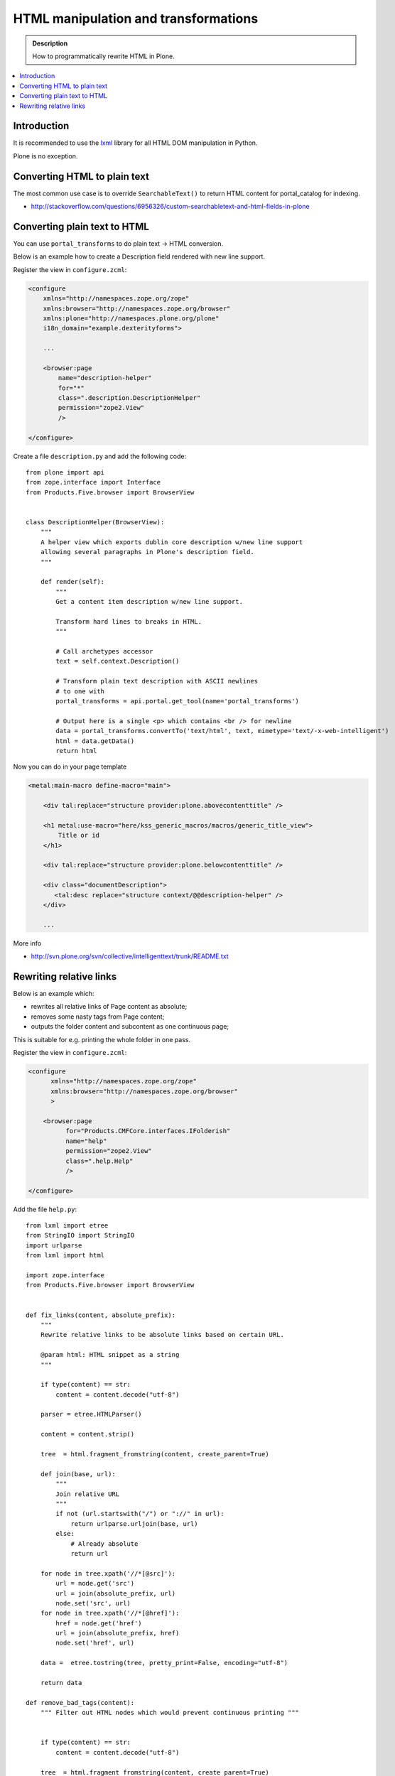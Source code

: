 ===============================================
 HTML manipulation and transformations
===============================================

.. admonition:: Description

    How to programmatically rewrite HTML in Plone.

.. contents:: :local:

Introduction
============

It is recommended to use the `lxml <http://lxml.de/>`_ library
for all HTML DOM manipulation in Python.

Plone is no exception.

Converting HTML to plain text
===============================

The most common use case is to override ``SearchableText()`` to return
HTML content for portal_catalog for indexing.

* http://stackoverflow.com/questions/6956326/custom-searchabletext-and-html-fields-in-plone

Converting plain text to HTML
==============================

You can use ``portal_transforms`` to do plain text -> HTML conversion.

Below is an example how to create a Description field rendered with new line support.


Register the view in ``configure.zcml``:

.. code-block:: xml

    <configure
        xmlns="http://namespaces.zope.org/zope"
        xmlns:browser="http://namespaces.zope.org/browser"
        xmlns:plone="http://namespaces.plone.org/plone"
        i18n_domain="example.dexterityforms">

        ...

        <browser:page
            name="description-helper"
            for="*"
            class=".description.DescriptionHelper"
            permission="zope2.View"
            />

    </configure>


Create a file ``description.py`` and add the following code::

      from plone import api
      from zope.interface import Interface
      from Products.Five.browser import BrowserView


      class DescriptionHelper(BrowserView):
          """
          A helper view which exports dublin core description w/new line support
          allowing several paragraphs in Plone's description field.
          """

          def render(self):
              """
              Get a content item description w/new line support.

              Transform hard lines to breaks in HTML.
              """

              # Call archetypes accessor
              text = self.context.Description()

              # Transform plain text description with ASCII newlines
              # to one with
              portal_transforms = api.portal.get_tool(name='portal_transforms')

              # Output here is a single <p> which contains <br /> for newline
              data = portal_transforms.convertTo('text/html', text, mimetype='text/-x-web-intelligent')
              html = data.getData()
              return html

Now you can do in your page template

.. code-block:: html

    <metal:main-macro define-macro="main">

        <div tal:replace="structure provider:plone.abovecontenttitle" />

        <h1 metal:use-macro="here/kss_generic_macros/macros/generic_title_view">
            Title or id
        </h1>

        <div tal:replace="structure provider:plone.belowcontenttitle" />

        <div class="documentDescription">
           <tal:desc replace="structure context/@@description-helper" />
        </div>

        ...


More info

* http://svn.plone.org/svn/collective/intelligenttext/trunk/README.txt

Rewriting relative links
==========================

Below is an example which:

* rewrites all relative links of Page content as absolute;
* removes some nasty tags from Page content;
* outputs the folder content and subcontent as one continuous page;

This is suitable for e.g. printing the whole folder in one pass.

Register the view in ``configure.zcml``:

.. code-block:: xml

    <configure
          xmlns="http://namespaces.zope.org/zope"
          xmlns:browser="http://namespaces.zope.org/browser"
          >

        <browser:page
              for="Products.CMFCore.interfaces.IFolderish"
              name="help"
              permission="zope2.View"
              class=".help.Help"
              />

    </configure>

Add the file ``help.py``::

    from lxml import etree
    from StringIO import StringIO
    import urlparse
    from lxml import html

    import zope.interface
    from Products.Five.browser import BrowserView


    def fix_links(content, absolute_prefix):
        """
        Rewrite relative links to be absolute links based on certain URL.

        @param html: HTML snippet as a string
        """

        if type(content) == str:
            content = content.decode("utf-8")

        parser = etree.HTMLParser()

        content = content.strip()

        tree  = html.fragment_fromstring(content, create_parent=True)

        def join(base, url):
            """
            Join relative URL
            """
            if not (url.startswith("/") or "://" in url):
                return urlparse.urljoin(base, url)
            else:
                # Already absolute
                return url

        for node in tree.xpath('//*[@src]'):
            url = node.get('src')
            url = join(absolute_prefix, url)
            node.set('src', url)
        for node in tree.xpath('//*[@href]'):
            href = node.get('href')
            url = join(absolute_prefix, href)
            node.set('href', url)

        data =  etree.tostring(tree, pretty_print=False, encoding="utf-8")

        return data

    def remove_bad_tags(content):
        """ Filter out HTML nodes which would prevent continuous printing """


        if type(content) == str:
            content = content.decode("utf-8")

        tree  = html.fragment_fromstring(content, create_parent=True)

        # Title tag in the middle of page causes Firefox to choke and
        # aborts page rendering
        for node in tree.xpath('//title'):
            node.getparent().remove(node)

        data =  etree.tostring(tree, pretty_print=False, encoding="utf-8")

        return data

    class Help(BrowserView):
        """ Render all folder pages and subpages as continuous printable document """


        def update(self):

            objects = []
            # Walk through all objects recursively

            def walk(folder, level):

                for id, object in folder.contentItems():

                    if object.portal_type == "Image":
                        continue

                    # Output pages which have text payload
                    if hasattr(object, "getText"):
                        text = object.getText()
                    else:
                        text = ""

                    objects.append({
                        "object":object,
                        "level":level,
                        # We need to re-map relative links or
                        # they are incorrect in rendered HTML output
                        "text" : remove_bad_tags(fix_links(text, object.absolute_url()))
                    })

                    if object.portal_type == "Folder":
                        walk(object,level+1)


            walk(self.context, 1)

            self.objects = objects

Add the ``help.pt`` template:

.. code-block:: html

    <html xmlns="http://www.w3.org/1999/xhtml"
          xmlns:tal="http://xml.zope.org/namespaces/tal"
          xmlns:metal="http://xml.zope.org/namespaces/metal"
          xmlns:i18n="http://xml.zope.org/namespaces/i18n"
          metal:use-macro="context/main_template/macros/master">
    <body>

    <metal:slot metal:fill-slot="content-title" i18n:domain="cmf_default">
      <h1>Site help</h1>

      <p class="discreet">
        Printable versions
      </p>
    </metal:slot>

    <metal:block fill-slot="top_slot" tal:define="dummy python:request.set('disable_border',1)" />

    <metal:slot metal:fill-slot="content-core" i18n:domain="cmf_default">

        <div class="help-all">
            <tal:rep repeat="page view/objects">
                <tal:def define="body page/text|nothing;title page/object/Title;level page/level">

                    <div tal:condition="python:level==1" style="page-break-before:always"><!-- --></div>
                    <h1 tal:condition="python:level==1" tal:content="title" />
                    <h2 tal:condition="python:level==2" tal:content="title" />
                    <h3 tal:condition="python:level>2" tal:content="title" />

                    <div class="help-body">
                        <tal:body tal:replace="structure body" />
                    </div>

                    <div style="clear: both"><!-- --></div>


                </tal:def>
            </tal:rep>
        </div>
    </metal:slot>
    </body>
    </html>

